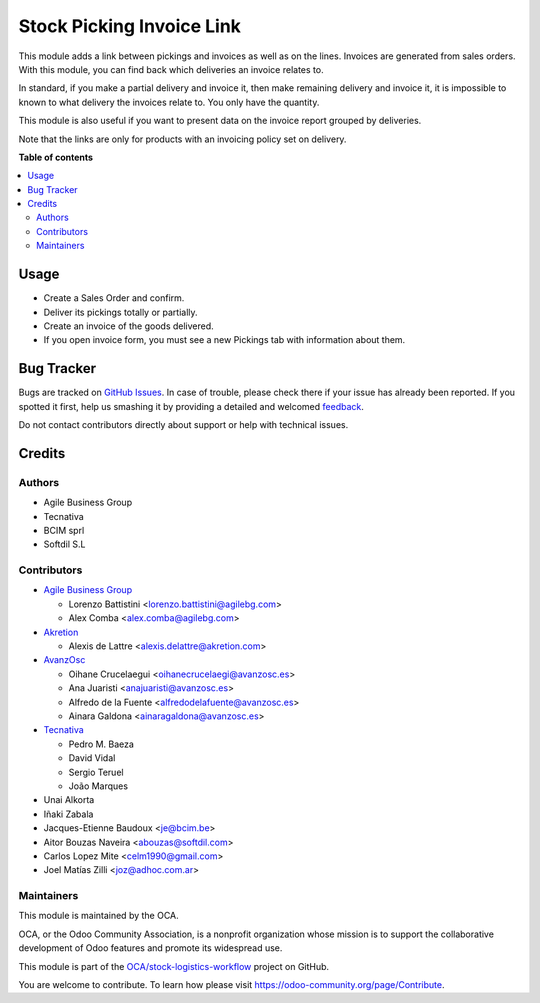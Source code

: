==========================
Stock Picking Invoice Link
==========================

.. !!!!!!!!!!!!!!!!!!!!!!!!!!!!!!!!!!!!!!!!!!!!!!!!!!!!
   !! This file is generated by oca-gen-addon-readme !!
   !! changes will be overwritten.                   !!
   !!!!!!!!!!!!!!!!!!!!!!!!!!!!!!!!!!!!!!!!!!!!!!!!!!!!

.. |badge1| image:: https://img.shields.io/badge/maturity-Beta-yellow.png
    :target: https://odoo-community.org/page/development-status
    :alt: Beta
.. |badge2| image:: https://img.shields.io/badge/licence-AGPL--3-blue.png
    :target: http://www.gnu.org/licenses/agpl-3.0-standalone.html
    :alt: License: AGPL-3
.. |badge3| image:: https://img.shields.io/badge/github-OCA%2Fstock--logistics--workflow-lightgray.png?logo=github
    :target: https://github.com/OCA/stock-logistics-workflow/tree/16.0/stock_picking_invoice_link
    :alt: OCA/stock-logistics-workflow
.. |badge4| image:: https://img.shields.io/badge/weblate-Translate%20me-F47D42.png
    :target: https://translation.odoo-community.org/projects/stock-logistics-workflow-16-0/stock-logistics-workflow-16-0-stock_picking_invoice_link
    :alt: Translate me on Weblate
.. |badge5| image:: https://img.shields.io/badge/runbot-Try%20me-875A7B.png
    :target: https://runbot.odoo-community.org/runbot/154/16.0
    :alt: Try me on Runbot

|badge1| |badge2| |badge3| |badge4| |badge5| 

This module adds a link between pickings and invoices as well as on the lines.
Invoices are generated from sales orders. With this module, you can find back
which deliveries an invoice relates to.

In standard, if you make a partial delivery and invoice it, then make remaining
delivery and invoice it, it is impossible to known to what delivery the
invoices relate to. You only have the quantity.

This module is also useful if you want to present data on the invoice report
grouped by deliveries.

Note that the links are only for products with an invoicing policy set on
delivery.

**Table of contents**

.. contents::
   :local:

Usage
=====

* Create a Sales Order and confirm.
* Deliver its pickings totally or partially.
* Create an invoice of the goods delivered.
* If you open invoice form, you must see a new Pickings tab with information
  about them.

Bug Tracker
===========

Bugs are tracked on `GitHub Issues <https://github.com/OCA/stock-logistics-workflow/issues>`_.
In case of trouble, please check there if your issue has already been reported.
If you spotted it first, help us smashing it by providing a detailed and welcomed
`feedback <https://github.com/OCA/stock-logistics-workflow/issues/new?body=module:%20stock_picking_invoice_link%0Aversion:%2016.0%0A%0A**Steps%20to%20reproduce**%0A-%20...%0A%0A**Current%20behavior**%0A%0A**Expected%20behavior**>`_.

Do not contact contributors directly about support or help with technical issues.

Credits
=======

Authors
~~~~~~~

* Agile Business Group
* Tecnativa
* BCIM sprl
* Softdil S.L

Contributors
~~~~~~~~~~~~

* `Agile Business Group <https://www.agilebg.com>`_

  * Lorenzo Battistini <lorenzo.battistini@agilebg.com>
  * Alex Comba <alex.comba@agilebg.com>

* `Akretion <https://www.akretion.com>`_

  * Alexis de Lattre <alexis.delattre@akretion.com>

* `AvanzOsc <http://avanzosc.es>`_

  * Oihane Crucelaegui <oihanecrucelaegi@avanzosc.es>
  * Ana Juaristi <anajuaristi@avanzosc.es>
  * Alfredo de la Fuente <alfredodelafuente@avanzosc.es>
  * Ainara Galdona <ainaragaldona@avanzosc.es>

* `Tecnativa <https://www.tecnativa.com>`_

  * Pedro M. Baeza
  * David Vidal
  * Sergio Teruel
  * João Marques

* Unai Alkorta
* Iñaki Zabala
* Jacques-Etienne Baudoux <je@bcim.be>
* Aitor Bouzas Naveira <abouzas@softdil.com>
* Carlos Lopez Mite <celm1990@gmail.com>
* Joel Matías Zilli <joz@adhoc.com.ar>

Maintainers
~~~~~~~~~~~

This module is maintained by the OCA.

.. image:: https://odoo-community.org/logo.png
   :alt: Odoo Community Association
   :target: https://odoo-community.org

OCA, or the Odoo Community Association, is a nonprofit organization whose
mission is to support the collaborative development of Odoo features and
promote its widespread use.

This module is part of the `OCA/stock-logistics-workflow <https://github.com/OCA/stock-logistics-workflow/tree/16.0/stock_picking_invoice_link>`_ project on GitHub.

You are welcome to contribute. To learn how please visit https://odoo-community.org/page/Contribute.

